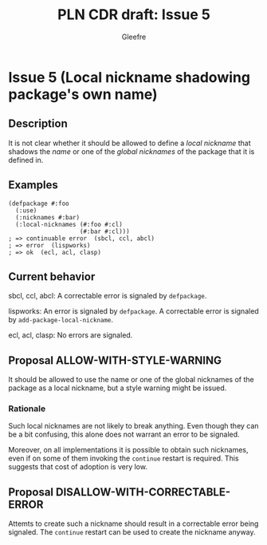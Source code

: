 #+title: PLN CDR draft: Issue 5
#+author: Gleefre
#+email: varedif.a.s@gmail.com

#+options: toc:nil
#+latex_header: \usepackage[margin=1in]{geometry}

* Issue 5 (Local nickname shadowing package's own name)
  :PROPERTIES:
  :CUSTOM_ID: issue-5
  :END:
** Description
   It is not clear whether it should be allowed to define a /local nickname/ that
   shadows the /name/ or one of the /global nicknames/ of the package that it is
   defined in.
** Examples
   #+BEGIN_SRC common-lisp
     (defpackage #:foo
       (:use)
       (:nicknames #:bar)
       (:local-nicknames (#:foo #:cl)
                         (#:bar #:cl)))
     ; => continuable error  (sbcl, ccl, abcl)
     ; => error  (lispworks)
     ; => ok  (ecl, acl, clasp)
   #+END_SRC
** Current behavior
   sbcl, ccl, abcl:
     A correctable error is signaled by ~defpackage~.

   lispworks:
     An error is signaled by ~defpackage~.
     A correctable error is signaled by ~add-package-local-nickname~.

   ecl, acl, clasp:
     No errors are signaled.
** Proposal ALLOW-WITH-STYLE-WARNING
   It should be allowed to use the name or one of the global nicknames of the package
   as a local nickname, but a style warning might be issued.
*** Rationale
   Such local nicknames are not likely to break anything. Even though they can be a
   bit confusing, this alone does not warrant an error to be signaled.

   Moreover, on all implementations it is possible to obtain such nicknames, even if
   on some of them invoking the ~continue~ restart is required. This suggests that
   cost of adoption is very low.
** Proposal DISALLOW-WITH-CORRECTABLE-ERROR
   Attemts to create such a nickname should result in a correctable error being
   signaled. The ~continue~ restart can be used to create the nickname anyway.
